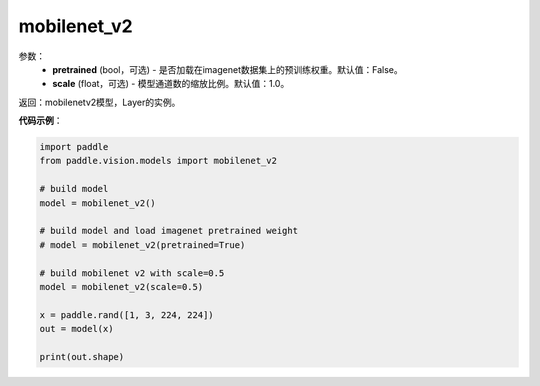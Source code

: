 .. _cn_api_paddle_vision_models_mobilenet_v2:

mobilenet_v2
-------------------------------

.. py:function:: paddle.vision.models.mobilenet_v2(pretrained=False, scale=1.0, **kwargs)

 MobileNetV2模型，来自论文 `"MobileNetV2: Inverted Residuals and Linear Bottlenecks" <https://arxiv.org/abs/1801.04381>`_ 。

参数：
  - **pretrained** (bool，可选) - 是否加载在imagenet数据集上的预训练权重。默认值：False。
  - **scale** (float，可选) - 模型通道数的缩放比例。默认值：1.0。

返回：mobilenetv2模型，Layer的实例。

**代码示例**：

.. code-block:: python

    import paddle
    from paddle.vision.models import mobilenet_v2

    # build model
    model = mobilenet_v2()

    # build model and load imagenet pretrained weight
    # model = mobilenet_v2(pretrained=True)

    # build mobilenet v2 with scale=0.5
    model = mobilenet_v2(scale=0.5)

    x = paddle.rand([1, 3, 224, 224])
    out = model(x)

    print(out.shape)
